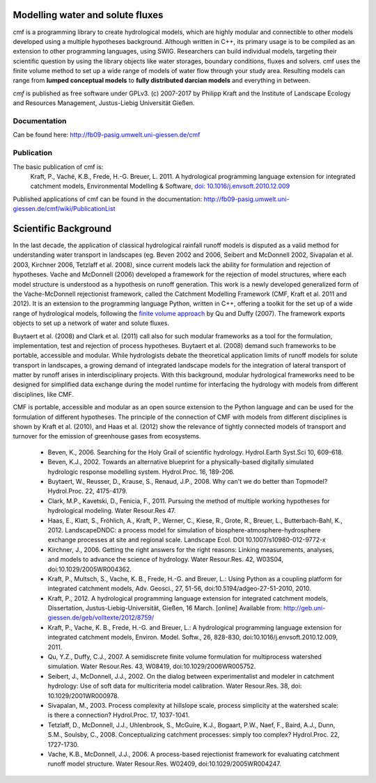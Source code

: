 .. image:: https://img.shields.io/pypi/v/cmf.svg
    :target: https://pypi.python.org/pypi/cmf/
.. image:: https://img.shields.io/pypi/pyversions/cmf.svg
    :target: https://pypi.python.org/pypi/cmf#downloads
.. image:: https://img.shields.io/badge/docs-tutorial-yellow.svg
    :target: http://fb09-pasig.umwelt.uni-giessen.de/cmf/wiki/CmfTutStart
.. image:: https://img.shields.io/travis/philippkraft/cmf/master.svg
    :target: https://travis-ci.org/philippkraft/cmf
.. image:: https://img.shields.io/badge/license-GPL-green.svg
    :target: https://opensource.org/licenses/GPL-2.0
.. image:: https://zenodo.org/badge/DOI/10.5281/zenodo.1125290.svg
   :target: https://doi.org/10.5281/zenodo.1125291

Modelling water and solute fluxes
===================================

cmf is a programming library to create hydrological models, which are highly modular and connectible to other
models developed using a multiple hypotheses background. Although written in C++, its primary usage is to be compiled as an extension to other programming languages, using SWIG. Researchers can build individual models,
targeting their scientific question by using the library objects like water storages, boundary conditions,
fluxes and solvers. cmf uses the finite volume method to set up a wide range of models of water flow through
your study area. Resulting models can range from **lumped conceptual models** to **fully distributed darcian models**
and everything in between.

*cmf* is published as free software under GPLv3. (c) 2007-2017 by Philipp Kraft and the
Institute of Landscape Ecology and Resources Management, Justus-Liebig Universität Gießen.

Documentation
---------------
Can be found here: http://fb09-pasig.umwelt.uni-giessen.de/cmf

Publication
------------

The basic publication of cmf is:
    Kraft, P., Vaché, K.B., Frede, H.-G. Breuer, L. 2011. A hydrological programming language extension for integrated catchment models, Environmental Modelling & Software, `doi: 10.1016/j.envsoft.2010.12.009 <https://doi.org/10.1016/j.envsoft.2010.12.009>`_

Published applications of cmf can be found in the documentation: http://fb09-pasig.umwelt.uni-giessen.de/cmf/wiki/PublicationList

Scientific Background
==========================

In the last decade, the application of classical hydrological rainfall runoff models is disputed as a valid
method for understanding water transport in landscapes (eg. Beven 2002 and 2006, Seibert and McDonnell 2002,
Sivapalan et al. 2003, Kirchner 2006, Tetzlaff et al. 2008), since current models lack the ability for
formulation and rejection of hypotheses. Vache and McDonnell (2006) developed a framework for the rejection
of model structures, where each model structure is understood as a hypothesis on runoff generation. This work is
a newly developed generalized form of the Vache-McDonnell rejectionist framework, called the
Catchment Modelling Framework (CMF, Kraft et al. 2011 and 2012). It is an extension to the programming
language Python, written in C++, offering a toolkit for the set up of a wide range of hydrological models,
following the `finite volume approach <http://fb09-pasig.umwelt.uni-giessen.de/cmf/wiki/FiniteVolumeMethod>`_ by Qu and Duffy (2007).
The framework exports objects to set up a network of water and solute fluxes.

Buytaert et al. (2008) and Clark et al. (2011) call also for such modular frameworks as
a tool for the formulation, implementation, test and rejection of process hypotheses. Buytaert et al. (2008)
demand such frameworks to be portable, accessible and modular. While hydrologists debate the theoretical application 
limits of runoff models for solute transport in landscapes, a growing demand of integrated landscape models for the
integration of lateral transport of matter by runoff arises in interdisciplinary projects. With this background,
modular hydrological frameworks need to be designed for simplified data exchange during the model runtime for
interfacing the hydrology with models from different disciplines, like CMF.

CMF is portable, accessible and modular as an open source extension to the Python language and can be used for
the formulation of different hypotheses. The principle of the connection of CMF with models from different
disciplines is shown by Kraft et al. (2010), and Haas et al. (2012) show the relevance of tightly connected
models of transport and turnover for the emission of greenhouse gases from ecosystems.

 - Beven, K., 2006. Searching for the Holy Grail of scientific hydrology. Hydrol.Earth Syst.Sci 10, 609-618.
 - Beven, K.J., 2002. Towards an alternative blueprint for a physically-based digitally simulated hydrologic response modelling system. Hydrol.Proc. 16, 189-206.
 - Buytaert, W., Reusser, D., Krause, S., Renaud, J.P., 2008. Why can't we do better than Topmodel? Hydrol.Proc. 22, 4175-4179.
 - Clark, M.P., Kavetski, D., Fenicia, F., 2011. Pursuing the method of multiple working hypotheses for hydrological modeling. Water Resour.Res 47.
 - Haas, E., Klatt, S., Fröhlich, A., Kraft, P., Werner, C., Kiese, R., Grote, R., Breuer, L., Butterbach-Bahl, K., 2012. LandscapeDNDC: a process model for simulation of biosphere-atmosphere-hydrosphere exchange processes at site and regional scale. Landscape Ecol. DOI 10.1007/s10980-012-9772-x
 - Kirchner, J., 2006. Getting the right answers for the right reasons: Linking measurements, analyses, and models to advance the science of hydrology. Water Resour.Res. 42, W03S04, doi:10.1029/2005WR004362.
 - Kraft, P., Multsch, S., Vache, K. B., Frede, H.-G. and Breuer, L.: Using Python as a coupling platform for integrated catchment models, Adv. Geosci., 27, 51-56, doi:10.5194/adgeo-27-51-2010, 2010.
 - Kraft, P., 2012. A hydrological programming language extension for integrated catchment models, Dissertation, Justus-Liebig-Universität, Gießen, 16 March. [online] Available from: http://geb.uni-giessen.de/geb/volltexte/2012/8759/
 - Kraft, P., Vache, K. B., Frede, H.-G. and Breuer, L.: A hydrological programming language extension for integrated catchment models, Environ. Model. Softw., 26, 828-830, doi:10.1016/j.envsoft.2010.12.009, 2011.
 - Qu, Y.Z., Duffy, C.J., 2007. A semidiscrete finite volume formulation for multiprocess watershed simulation. Water Resour.Res. 43, W08419, doi:10.1029/2006WR005752.
 - Seibert, J., McDonnell, J.J., 2002. On the dialog between experimentalist and modeler in catchment hydrology: Use of soft data for multicriteria model calibration. Water Resour.Res. 38, doi: 10.1029/2001WR000978.
 - Sivapalan, M., 2003. Process complexity at hillslope scale, process simplicity at the watershed scale: is there a connection? Hydrol.Proc. 17, 1037-1041.
 - Tetzlaff, D., McDonnell, J.J., Uhlenbrook, S., McGuire, K.J., Bogaart, P.W., Naef, F., Baird, A.J., Dunn, S.M., Soulsby, C., 2008. Conceptualizing catchment processes: simply too complex? Hydrol.Proc. 22, 1727-1730.
 - Vache, K.B., McDonnell, J.J., 2006. A process-based rejectionist framework for evaluating catchment runoff model structure. Water Resour.Res. W02409, doi:10.1029/2005WR004247.


